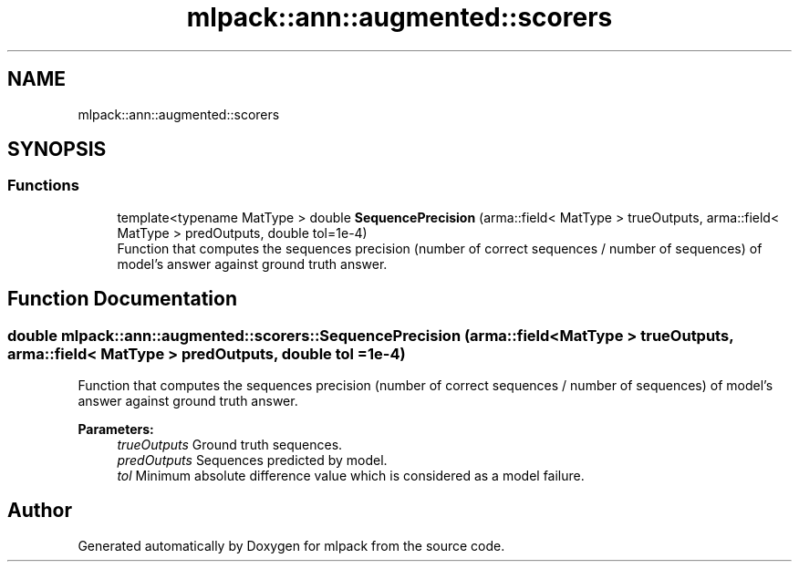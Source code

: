 .TH "mlpack::ann::augmented::scorers" 3 "Sun Aug 22 2021" "Version 3.4.2" "mlpack" \" -*- nroff -*-
.ad l
.nh
.SH NAME
mlpack::ann::augmented::scorers
.SH SYNOPSIS
.br
.PP
.SS "Functions"

.in +1c
.ti -1c
.RI "template<typename MatType > double \fBSequencePrecision\fP (arma::field< MatType > trueOutputs, arma::field< MatType > predOutputs, double tol=1e\-4)"
.br
.RI "Function that computes the sequences precision (number of correct sequences / number of sequences) of model's answer against ground truth answer\&. "
.in -1c
.SH "Function Documentation"
.PP 
.SS "double mlpack::ann::augmented::scorers::SequencePrecision (arma::field< MatType > trueOutputs, arma::field< MatType > predOutputs, double tol = \fC1e\-4\fP)"

.PP
Function that computes the sequences precision (number of correct sequences / number of sequences) of model's answer against ground truth answer\&. 
.PP
\fBParameters:\fP
.RS 4
\fItrueOutputs\fP Ground truth sequences\&. 
.br
\fIpredOutputs\fP Sequences predicted by model\&. 
.br
\fItol\fP Minimum absolute difference value which is considered as a model failure\&. 
.RE
.PP

.SH "Author"
.PP 
Generated automatically by Doxygen for mlpack from the source code\&.
